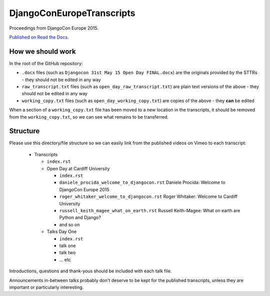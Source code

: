 ==========================
DjangoConEuropeTranscripts
==========================

Proceedings from DjangoCon Europe 2015.

`Published on Read the Docs <http://djangoconeuropetranscripts.readthedocs.org>`_.

How we should work
==================

In the root of the GitHub repository:

* ``.docx`` files (such as ``Djangocon 31st May 15 Open Day FINAL.docx``) are the originals
  provided by the STTRs - they should not be edited in any way
* ``raw_transcript.txt`` files (such as ``open_day_raw_transcript.txt``) are plain text versions of
  the above - they should not be edited in any way
* ``working_copy.txt`` files (such as ``open_day_working_copy.txt``) are copies of the above - they
  **can** be edited

When a section of a ``working_copy.txt`` file has been moved to a new location in the transcripts,
it should be removed from the ``working_copy.txt``, so we can see what remains to be transferred.

Structure
=========

Please use this directory/file structure so we can easily link from the published videos on Vimeo
to each transcript:

  * Transcripts

    * ``index.rst``
    * Open Day at Cardiff University

      * ``index.rst``
      * ``daniele_procida_welcome_to_djangocon.rst`` Daniele Procida: Welcome to DjangoCon Europe
        2015
      * ``roger_whitaker_welcome_to_djangocon.rst`` Roger Whitaker: Welcome to Cardiff University
      * ``russell_keith_magee_what_on_earth.rst`` Russell Keith-Magee: What on earth are Python and
        Django?
      * and so on

    * Talks Day One

      * ``index.rst``
      * talk one
      * talk two
      * ... etc

Introductions, questions and thank-yous should be included with each talk file.

Announcements in-between talks probably don't deserve to be kept for the published transcripts,
unless they are important or particularly interesting.
